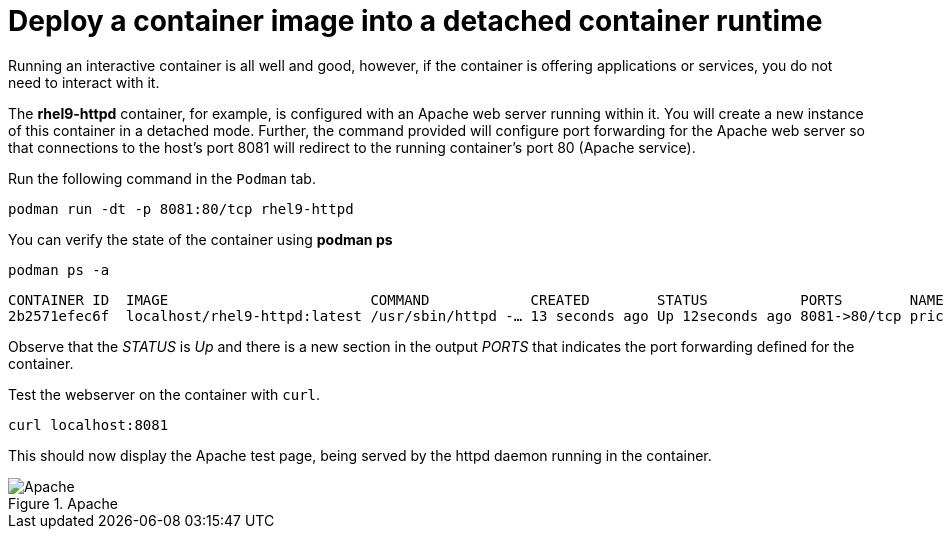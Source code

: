 = Deploy a container image into a detached container runtime

Running an interactive container is all well and good, however, if the
container is offering applications or services, you do not need to
interact with it.

The *rhel9-httpd* container, for example, is configured with an Apache
web server running within it. You will create a new instance of this
container in a detached mode. Further, the command provided will
configure port forwarding for the Apache web server so that connections
to the host’s port 8081 will redirect to the running container’s port 80
(Apache service).

Run the following command in the `+Podman+` tab.

[source,bash,subs="+macros,+attributes",role=execute]
----
podman run -dt -p 8081:80/tcp rhel9-httpd
----

You can verify the state of the container using *podman ps*

[source,bash,subs="+macros,+attributes",role=execute]
----
podman ps -a
----

[source,text]
----
CONTAINER ID  IMAGE                        COMMAND            CREATED        STATUS           PORTS        NAMES 
2b2571efec6f  localhost/rhel9-httpd:latest /usr/sbin/httpd -… 13 seconds ago Up 12seconds ago 8081->80/tcp priceless_mahavira
----

Observe that the __STATUS__ is __Up__ and there is a new section in the output __PORTS__ that indicates the port forwarding defined for the container.

Test the webserver on the container with `curl`.

[source,bash,subs="+macros,+attributes",role=execute]
----
curl localhost:8081
----

This should now display the Apache test page, being served by the httpd
daemon running in the container.

.Apache
image::apache.png[Apache]
